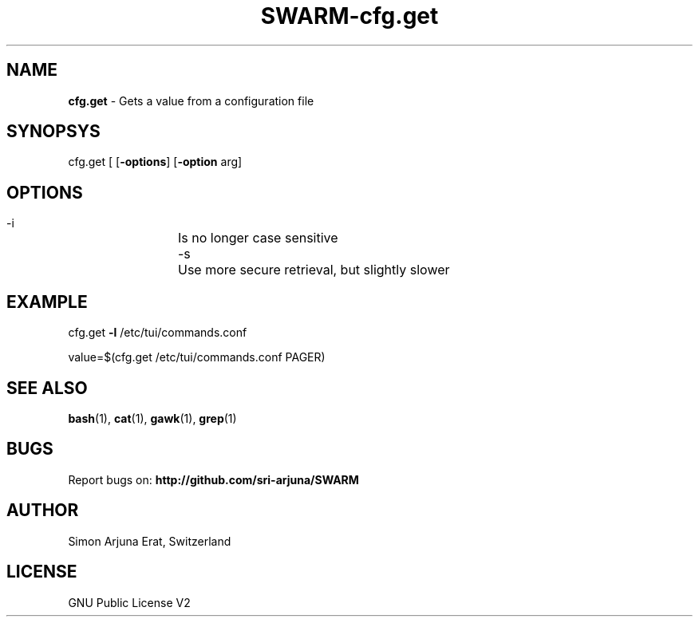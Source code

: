 .TH SWARM-cfg.get 1 "Copyleft 1995-2020" "SWARM 1.0" "SWARM Manual"

.SH NAME
\fBcfg.get \fP- Gets a value from a configuration file
\fB
.SH SYNOPSYS
cfg.get [ [\fB-options\fP] [\fB-option\fP arg]


.SH OPTIONS
  -i		Is no longer case sensitive
  -s		Use more secure retrieval, but slightly slower


.SH EXAMPLE

cfg.get \fB-l\fP /etc/tui/commands.conf
.PP
value=$(cfg.get /etc/tui/commands.conf PAGER)
.RE
.PP

.SH SEE ALSO
\fBbash\fP(1), \fBcat\fP(1), \fBgawk\fP(1), \fBgrep\fP(1)

.SH BUGS
Report bugs on: \fBhttp://github.com/sri-arjuna/SWARM\fP

.SH AUTHOR
Simon Arjuna Erat, Switzerland

.SH LICENSE
GNU Public License V2
